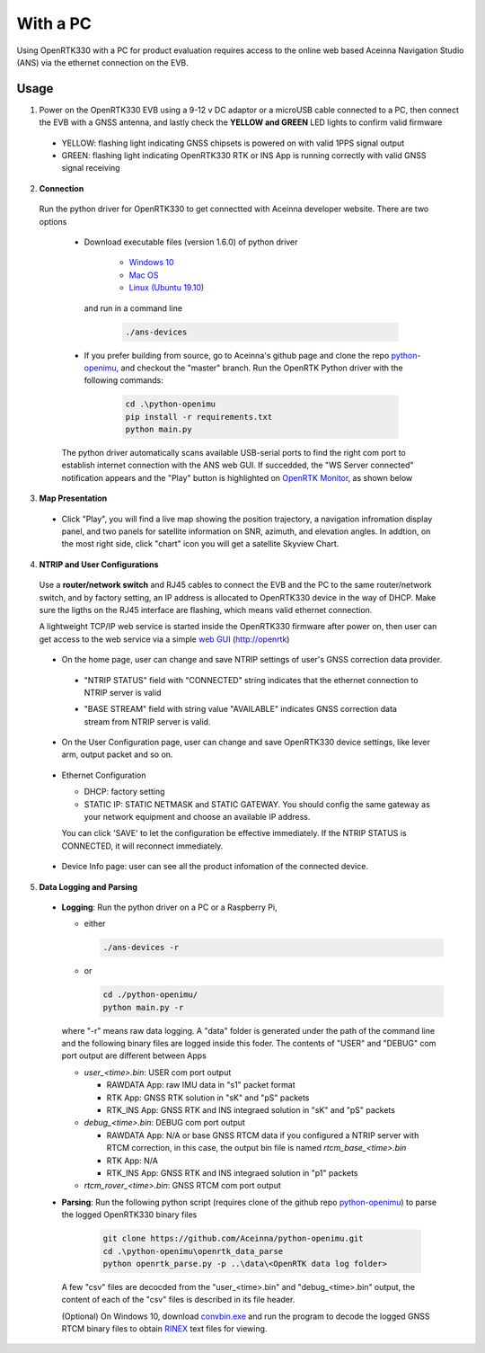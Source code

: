 With a PC
===========

Using OpenRTK330 with a PC for product evaluation requires access to the online web based Aceinna Navigation Studio (ANS) via the ethernet connection on the EVB.

Usage
~~~~~~~~~~~~~

1. Power on the OpenRTK330 EVB using a 9-12 v DC adaptor or a microUSB cable connected to a PC, then connect the EVB with a GNSS antenna, and lastly check the **YELLOW and GREEN** LED lights to confirm valid firmware

  - YELLOW: flashing light indicating GNSS chipsets is powered on with valid 1PPS signal output
  - GREEN: flashing light indicating OpenRTK330 RTK or INS App is running correctly with valid GNSS signal receiving 

2. **Connection**

 Run the python driver for OpenRTK330 to get connectted with Aceinna developer website. There are two options

  - Download executable files (version 1.6.0) of python driver 

      - `Windows 10 <https://github.com/Aceinna/python-openimu/files/4626456/develop-win.zip>`_

      - `Mac OS <https://github.com/Aceinna/python-openimu/files/4626462/develop-mac.zip>`_

      - `Linux (Ubuntu 19.10) <https://github.com/Aceinna/python-openimu/files/4626464/develop-ubuntu.zip>`_

        .. - `Raspberry Pi (Raspbian GNU/Linux 9) <https://github.com/Aceinna/python-openimu/files/4211966/ans-devices-mac.zip>`_

    and run in a command line          

          .. code-block:: bash

              ./ans-devices

  - If you prefer building from source, go to Aceinna's github page and clone the repo `python-openimu <https://github.com/Aceinna/python-openimu>`_, and checkout the "master" branch. Run the OpenRTK Python driver with the following commands:

          .. code-block:: python

              cd .\python-openimu
              pip install -r requirements.txt
              python main.py

  The python driver automatically scans available USB-serial ports to find the right com port to establish internet connection with the ANS web GUI. If succedded, the "WS Server connected" notification appears and the "Play" button is highlighted on `OpenRTK Monitor <https://developers.aceinna.com/devices/rtk>`_, as shown below

     .. image:: ../media/web_gui_connect.png
       :align: center

3. **Map Presentation**

 - Click "Play", you will find a live map showing the position trajectory, a navigation infromation display panel, and two panels for satellite information on SNR, azimuth, and elevation angles. In addtion, on the most right side, click "chart" icon you will get a satellite Skyview Chart.

  .. image:: ../media/web_gui_play.png
     :align: center
     :scale: 50%


4. **NTRIP and User Configurations**

 Use a **router/network switch** and RJ45 cables to connect the EVB and the PC to the same router/network switch, and by factory setting, an IP address is allocated to OpenRTK330 device in the way of DHCP. Make sure the ligths on the RJ45 interface are flashing, which means valid ethernet connection. 

 A lightweight TCP/IP web service is started inside the OpenRTK330 firmware after power on, then user can get access to the web service via a simple `web GUI <http://openrtk>`_ (http://openrtk)

    .. manually setup a STATIC IP (ip = 192.168.1.110, netmask =  255.255.255.0, gateway = 192.168.1.1).

            **Generate API**. If you do not have the API key, you need `generate API
         ``key <https://openrtk.readthedocs.io/en/latest/Network/getapikey.html>`__  
         to use Aceinna RTK network and set the number of allowed devices.

         .. image:: ../media/signup.png
            :align: center
            :scale: 50%

 - On the home page, user can change and save NTRIP settings of user's GNSS correction data provider. 

  - "NTRIP STATUS" field with "CONNECTED" string indicates that the ethernet connection to NTRIP server is valid 
  - "BASE STREAM" field with string value "AVAILABLE" indicates GNSS correction data stream from NTRIP server is valid. 

    .. image:: ../media/ntripconfi.png
             :align: center
             :scale: 50%
 

 - On the User Configuration page, user can change and save OpenRTK330 device settings, like lever arm, output packet and so on.

    .. image:: ../media/usercfg.png
       :align: center
       :scale: 50%

 - Ethernet Configuration

   - DHCP: factory setting 
   - STATIC IP: STATIC NETMASK and STATIC GATEWAY. You should config the same gateway as your network equipment and choose an available IP address.

   You can click 'SAVE' to let the configuration be effective immediately. If the NTRIP STATUS is CONNECTED, it will reconnect immediately.

    .. image:: ../media/ethcfg.png
       :align: center
       :scale: 50%

 - Device Info page: user can see all the product infomation of the connected device.

    .. image:: ../media/deviceinfo.png
       :align: center
       :scale: 50%

5. **Data Logging and Parsing**

 * **Logging**: Run the python driver on a PC or a Raspberry Pi, 

   - either

     .. code-block:: bash

            ./ans-devices -r

   - or 

     .. code-block:: python

            cd ./python-openimu/
            python main.py -r

   where "-r" means raw data logging. A "data" folder is generated under the path of the command line and the following binary files are logged inside this foder. The contents of "USER" and "DEBUG" com port output are different between Apps

   - *user_<time>.bin*: USER com port output
      
     - RAWDATA App: raw IMU data in "s1" packet format
     - RTK App: GNSS RTK solution in "sK" and "pS" packets
     - RTK_INS App: GNSS RTK and INS integraed solution in "sK" and "pS" packets
   - *debug_<time>.bin*: DEBUG com port output

     - RAWDATA App: N/A or base GNSS RTCM data if you configured a NTRIP server with RTCM correction, in this case, the output bin file is named *rtcm_base_<time>.bin* 
     - RTK App: N/A
     - RTK_INS App: GNSS RTK and INS integraed solution in "p1" packets
   - *rtcm_rover_<time>.bin*: GNSS RTCM com port output 


 * **Parsing**: Run the following python script (requires clone of the github repo `python-openimu <https://github.com/Aceinna/python-openimu>`_) to parse the logged OpenRTK330 binary files

     .. code-block:: python

          git clone https://github.com/Aceinna/python-openimu.git
          cd .\python-openimu\openrtk_data_parse
          python openrtk_parse.py -p ..\data\<OpenRTK data log folder>

   A few "csv" files are decocded from the "user_<time>.bin" and "debug_<time>.bin" output, the content of each of the "csv" files is described in its file header. 

   (Optional) On Windows 10, download `convbin.exe <https://virtualmachinesdiag817.blob.core.windows.net/tools/convbin.exe>`_ and run the program to decode the logged GNSS RTCM binary files to obtain `RINEX <https://www.igscb.org/wg/rinex/>`_ text files for viewing.
